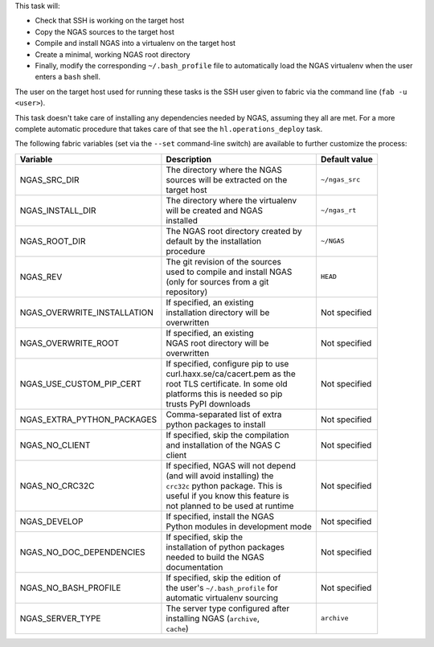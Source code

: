 This task will:

* Check that SSH is working on the target host
* Copy the NGAS sources to the target host
* Compile and install NGAS into a virtualenv on the target host
* Create a minimal, working NGAS root directory
* Finally, modify the corresponding ``~/.bash_profile`` file to automatically
  load the NGAS virtualenv when the user enters a ``bash`` shell.

The user on the target host used for running these tasks is the SSH user given
to fabric via the command line (``fab -u <user>``).

This task doesn't take care of installing any dependencies needed by NGAS,
assuming they all are met. For a more complete automatic procedure that takes
care of that see the ``hl.operations_deploy`` task.

The following fabric variables (set via the ``--set`` command-line switch)
are available to further customize the process:

+-----------------------------+--------------------------------------+-------------------+
| Variable                    | Description                          | Default value     |
+=============================+======================================+===================+
| NGAS_SRC_DIR                | | The directory where the NGAS       | | ``~/ngas_src``  |
|                             | | sources will be extracted on the   |                   |
|                             | | target host                        |                   |
+-----------------------------+--------------------------------------+-------------------+
| NGAS_INSTALL_DIR            | | The directory where the virtualenv | | ``~/ngas_rt``   |
|                             | | will be created and NGAS           |                   |
|                             | | installed                          |                   |
+-----------------------------+--------------------------------------+-------------------+
| NGAS_ROOT_DIR               | | The NGAS root directory created by | | ``~/NGAS``      |
|                             | | default by the installation        |                   |
|                             | | procedure                          |                   |
+-----------------------------+--------------------------------------+-------------------+
| NGAS_REV                    | | The git revision of the sources    | | ``HEAD``        |
|                             | | used to compile and install NGAS   |                   |
|                             | | (only for sources from a git       |                   |
|                             | | repository)                        |                   |
+-----------------------------+--------------------------------------+-------------------+
| NGAS_OVERWRITE_INSTALLATION | | If specified, an existing          | | Not specified   |
|                             | | installation directory will be     |                   |
|                             | | overwritten                        |                   |
+-----------------------------+--------------------------------------+-------------------+
| NGAS_OVERWRITE_ROOT         | | If specified, an existing          | | Not specified   |
|                             | | NGAS root directory will be        |                   |
|                             | | overwritten                        |                   |
+-----------------------------+--------------------------------------+-------------------+
| NGAS_USE_CUSTOM_PIP_CERT    | | If specified, configure pip to use | | Not specified   |
|                             | | curl.haxx.se/ca/cacert.pem as the  |                   |
|                             | | root TLS certificate. In some old  |                   |
|                             | | platforms this is needed so pip    |                   |
|                             | | trusts PyPI downloads              |                   |
+-----------------------------+--------------------------------------+-------------------+
| NGAS_EXTRA_PYTHON_PACKAGES  | | Comma-separated list of extra      | | Not specified   |
|                             | | python packages to install         |                   |
+-----------------------------+--------------------------------------+-------------------+
| NGAS_NO_CLIENT              | | If specified, skip the compilation | | Not specified   |
|                             | | and installation of the NGAS C     |                   |
|                             | | client                             |                   |
+-----------------------------+--------------------------------------+-------------------+
| NGAS_NO_CRC32C              | | If specified, NGAS will not depend | | Not specified   |
|                             | | (and will avoid installing) the    |                   |
|                             | | ``crc32c`` python package. This is |                   |
|                             | | useful if you know this feature is |                   |
|                             | | not planned to be used at runtime  |                   |
+-----------------------------+--------------------------------------+-------------------+
| NGAS_DEVELOP                | | If specified, install the NGAS     | | Not specified   |
|                             | | Python modules in development mode |                   |
+-----------------------------+--------------------------------------+-------------------+
| NGAS_NO_DOC_DEPENDENCIES    | | If specified, skip the             | | Not specified   |
|                             | | installation of python packages    |                   |
|                             | | needed to build the NGAS           |                   |
|                             | | documentation                      |                   |
+-----------------------------+--------------------------------------+-------------------+
| NGAS_NO_BASH_PROFILE        | | If specified, skip the edition of  | | Not specified   |
|                             | | the user's ``~/.bash_profile`` for |                   |
|                             | | automatic virtualenv sourcing      |                   |
+-----------------------------+--------------------------------------+-------------------+
| NGAS_SERVER_TYPE            | | The server type configured after   | | ``archive``     |
|                             | | installing NGAS (``archive``,      |                   |
|                             | | ``cache``)                         |                   |
+-----------------------------+--------------------------------------+-------------------+
